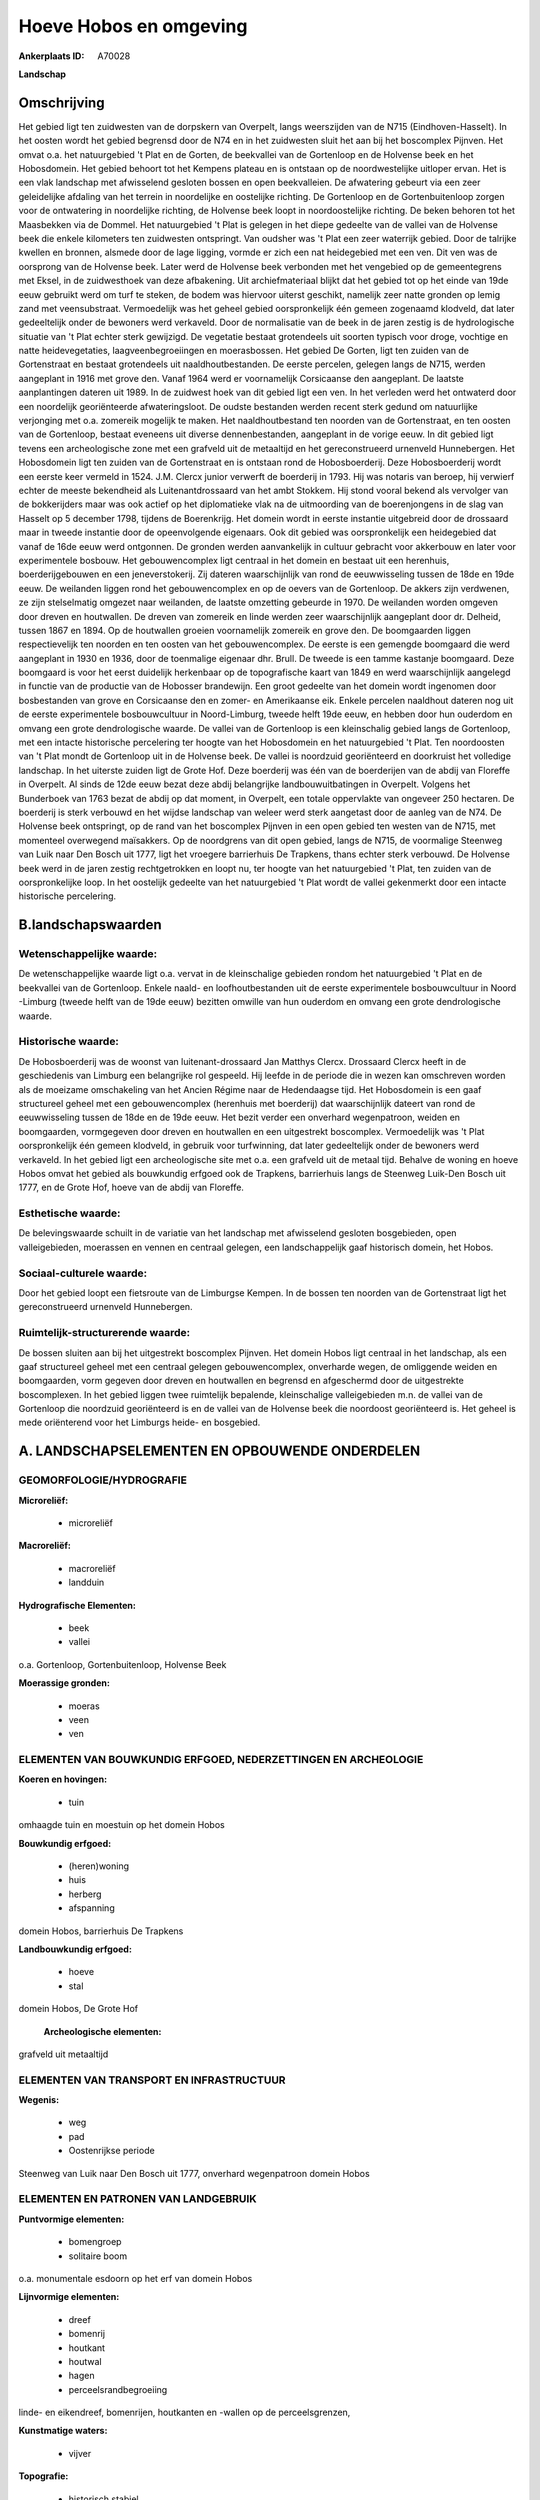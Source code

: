 Hoeve Hobos en omgeving
=======================

:Ankerplaats ID: A70028


**Landschap**



Omschrijving
------------

Het gebied ligt ten zuidwesten van de dorpskern van Overpelt, langs
weerszijden van de N715 (Eindhoven-Hasselt). In het oosten wordt het
gebied begrensd door de N74 en in het zuidwesten sluit het aan bij het
boscomplex Pijnven. Het omvat o.a. het natuurgebied 't Plat en de
Gorten, de beekvallei van de Gortenloop en de Holvense beek en het
Hobosdomein. Het gebied behoort tot het Kempens plateau en is ontstaan
op de noordwestelijke uitloper ervan. Het is een vlak landschap met
afwisselend gesloten bossen en open beekvalleien. De afwatering gebeurt
via een zeer geleidelijke afdaling van het terrein in noordelijke en
oostelijke richting. De Gortenloop en de Gortenbuitenloop zorgen voor de
ontwatering in noordelijke richting, de Holvense beek loopt in
noordoostelijke richting. De beken behoren tot het Maasbekken via de
Dommel. Het natuurgebied 't Plat is gelegen in het diepe gedeelte van de
vallei van de Holvense beek die enkele kilometers ten zuidwesten
ontspringt. Van oudsher was 't Plat een zeer waterrijk gebied. Door de
talrijke kwellen en bronnen, alsmede door de lage ligging, vormde er
zich een nat heidegebied met een ven. Dit ven was de oorsprong van de
Holvense beek. Later werd de Holvense beek verbonden met het vengebied
op de gemeentegrens met Eksel, in de zuidwesthoek van deze afbakening.
Uit archiefmateriaal blijkt dat het gebied tot op het einde van 19de
eeuw gebruikt werd om turf te steken, de bodem was hiervoor uiterst
geschikt, namelijk zeer natte gronden op lemig zand met veensubstraat.
Vermoedelijk was het geheel gebied oorspronkelijk één gemeen zogenaamd
klodveld, dat later gedeeltelijk onder de bewoners werd verkaveld. Door
de normalisatie van de beek in de jaren zestig is de hydrologische
situatie van 't Plat echter sterk gewijzigd. De vegetatie bestaat
grotendeels uit soorten typisch voor droge, vochtige en natte
heidevegetaties, laagveenbegroeiingen en moerasbossen. Het gebied De
Gorten, ligt ten zuiden van de Gortenstraat en bestaat grotendeels uit
naaldhoutbestanden. De eerste percelen, gelegen langs de N715, werden
aangeplant in 1916 met grove den. Vanaf 1964 werd er voornamelijk
Corsicaanse den aangeplant. De laatste aanplantingen dateren uit 1989.
In de zuidwest hoek van dit gebied ligt een ven. In het verleden werd
het ontwaterd door een noordelijk georiënteerde afwateringsloot. De
oudste bestanden werden recent sterk gedund om natuurlijke verjonging
met o.a. zomereik mogelijk te maken. Het naaldhoutbestand ten noorden
van de Gortenstraat, en ten oosten van de Gortenloop, bestaat eveneens
uit diverse dennenbestanden, aangeplant in de vorige eeuw. In dit gebied
ligt tevens een archeologische zone met een grafveld uit de metaaltijd
en het gereconstrueerd urnenveld Hunnebergen. Het Hobosdomein ligt ten
zuiden van de Gortenstraat en is ontstaan rond de Hobosboerderij. Deze
Hobosboerderij wordt een eerste keer vermeld in 1524. J.M. Clercx junior
verwerft de boerderij in 1793. Hij was notaris van beroep, hij verwierf
echter de meeste bekendheid als Luitenantdrossaard van het ambt Stokkem.
Hij stond vooral bekend als vervolger van de bokkerijders maar was ook
actief op het diplomatieke vlak na de uitmoording van de boerenjongens
in de slag van Hasselt op 5 december 1798, tijdens de Boerenkrijg. Het
domein wordt in eerste instantie uitgebreid door de drossaard maar in
tweede instantie door de opeenvolgende eigenaars. Ook dit gebied was
oorspronkelijk een heidegebied dat vanaf de 16de eeuw werd ontgonnen. De
gronden werden aanvankelijk in cultuur gebracht voor akkerbouw en later
voor experimentele bosbouw. Het gebouwencomplex ligt centraal in het
domein en bestaat uit een herenhuis, boerderijgebouwen en een
jeneverstokerij. Zij dateren waarschijnlijk van rond de eeuwwisseling
tussen de 18de en 19de eeuw. De weilanden liggen rond het
gebouwencomplex en op de oevers van de Gortenloop. De akkers zijn
verdwenen, ze zijn stelselmatig omgezet naar weilanden, de laatste
omzetting gebeurde in 1970. De weilanden worden omgeven door dreven en
houtwallen. De dreven van zomereik en linde werden zeer waarschijnlijk
aangeplant door dr. Delheid, tussen 1867 en 1894. Op de houtwallen
groeien voornamelijk zomereik en grove den. De boomgaarden liggen
respectievelijk ten noorden en ten oosten van het gebouwencomplex. De
eerste is een gemengde boomgaard die werd aangeplant in 1930 en 1936,
door de toenmalige eigenaar dhr. Brull. De tweede is een tamme kastanje
boomgaard. Deze boomgaard is voor het eerst duidelijk herkenbaar op de
topografische kaart van 1849 en werd waarschijnlijk aangelegd in functie
van de productie van de Hobosser brandewijn. Een groot gedeelte van het
domein wordt ingenomen door bosbestanden van grove en Corsicaanse den en
zomer- en Amerikaanse eik. Enkele percelen naaldhout dateren nog uit de
eerste experimentele bosbouwcultuur in Noord-Limburg, tweede helft 19de
eeuw, en hebben door hun ouderdom en omvang een grote dendrologische
waarde. De vallei van de Gortenloop is een kleinschalig gebied langs de
Gortenloop, met een intacte historische percelering ter hoogte van het
Hobosdomein en het natuurgebied 't Plat. Ten noordoosten van 't Plat
mondt de Gortenloop uit in de Holvense beek. De vallei is noordzuid
georiënteerd en doorkruist het volledige landschap. In het uiterste
zuiden ligt de Grote Hof. Deze boerderij was één van de boerderijen van
de abdij van Floreffe in Overpelt. Al sinds de 12de eeuw bezat deze
abdij belangrijke landbouwuitbatingen in Overpelt. Volgens het
Bunderboek van 1763 bezat de abdij op dat moment, in Overpelt, een
totale oppervlakte van ongeveer 250 hectaren. De boerderij is sterk
verbouwd en het wijdse landschap van weleer werd sterk aangetast door de
aanleg van de N74. De Holvense beek ontspringt, op de rand van het
boscomplex Pijnven in een open gebied ten westen van de N715, met
momenteel overwegend maïsakkers. Op de noordgrens van dit open gebied,
langs de N715, de voormalige Steenweg van Luik naar Den Bosch uit 1777,
ligt het vroegere barrierhuis De Trapkens, thans echter sterk verbouwd.
De Holvense beek werd in de jaren zestig rechtgetrokken en loopt nu, ter
hoogte van het natuurgebied 't Plat, ten zuiden van de oorspronkelijke
loop. In het oostelijk gedeelte van het natuurgebied 't Plat wordt de
vallei gekenmerkt door een intacte historische percelering.



B.landschapswaarden
-------------------


Wetenschappelijke waarde:
~~~~~~~~~~~~~~~~~~~~~~~~~

De wetenschappelijke waarde ligt o.a. vervat in de kleinschalige
gebieden rondom het natuurgebied 't Plat en de beekvallei van de
Gortenloop. Enkele naald- en loofhoutbestanden uit de eerste
experimentele bosbouwcultuur in Noord -Limburg (tweede helft van de 19de
eeuw) bezitten omwille van hun ouderdom en omvang een grote
dendrologische waarde.

Historische waarde:
~~~~~~~~~~~~~~~~~~~


De Hobosboerderij was de woonst van luitenant-drossaard Jan Matthys
Clercx. Drossaard Clercx heeft in de geschiedenis van Limburg een
belangrijke rol gespeeld. Hij leefde in de periode die in wezen kan
omschreven worden als de moeizame omschakeling van het Ancien Régime
naar de Hedendaagse tijd. Het Hobosdomein is een gaaf structureel geheel
met een gebouwencomplex (herenhuis met boerderij) dat waarschijnlijk
dateert van rond de eeuwwisseling tussen de 18de en de 19de eeuw. Het
bezit verder een onverhard wegenpatroon, weiden en boomgaarden,
vormgegeven door dreven en houtwallen en een uitgestrekt boscomplex.
Vermoedelijk was 't Plat oorspronkelijk één gemeen klodveld, in gebruik
voor turfwinning, dat later gedeeltelijk onder de bewoners werd
verkaveld. In het gebied ligt een archeologische site met o.a. een
grafveld uit de metaal tijd. Behalve de woning en hoeve Hobos omvat het
gebied als bouwkundig erfgoed ook de Trapkens, barrierhuis langs de
Steenweg Luik-Den Bosch uit 1777, en de Grote Hof, hoeve van de abdij
van Floreffe.

Esthetische waarde:
~~~~~~~~~~~~~~~~~~~

De belevingswaarde schuilt in de variatie van het
landschap met afwisselend gesloten bosgebieden, open valleigebieden,
moerassen en vennen en centraal gelegen, een landschappelijk gaaf
historisch domein, het Hobos.


Sociaal-culturele waarde:
~~~~~~~~~~~~~~~~~~~~~~~~~


Door het gebied loopt een fietsroute van
de Limburgse Kempen. In de bossen ten noorden van de Gortenstraat ligt
het gereconstrueerd urnenveld Hunnebergen.

Ruimtelijk-structurerende waarde:
~~~~~~~~~~~~~~~~~~~~~~~~~~~~~~~~~

De bossen sluiten aan bij het uitgestrekt boscomplex Pijnven. Het
domein Hobos ligt centraal in het landschap, als een gaaf structureel
geheel met een centraal gelegen gebouwencomplex, onverharde wegen, de
omliggende weiden en boomgaarden, vorm gegeven door dreven en houtwallen
en begrensd en afgeschermd door de uitgestrekte boscomplexen. In het
gebied liggen twee ruimtelijk bepalende, kleinschalige valleigebieden
m.n. de vallei van de Gortenloop die noordzuid georiënteerd is en de
vallei van de Holvense beek die noordoost georiënteerd is. Het geheel is
mede oriënterend voor het Limburgs heide- en bosgebied.



A. LANDSCHAPSELEMENTEN EN OPBOUWENDE ONDERDELEN
-----------------------------------------------



GEOMORFOLOGIE/HYDROGRAFIE
~~~~~~~~~~~~~~~~~~~~~~~~~

**Microreliëf:**

 * microreliëf


**Macroreliëf:**

 * macroreliëf
 * landduin

**Hydrografische Elementen:**

 * beek
 * vallei


o.a. Gortenloop, Gortenbuitenloop, Holvense Beek

**Moerassige gronden:**

 * moeras
 * veen
 * ven



ELEMENTEN VAN BOUWKUNDIG ERFGOED, NEDERZETTINGEN EN ARCHEOLOGIE
~~~~~~~~~~~~~~~~~~~~~~~~~~~~~~~~~~~~~~~~~~~~~~~~~~~~~~~~~~~~~~~

**Koeren en hovingen:**

 * tuin


omhaagde tuin en moestuin op het domein Hobos

**Bouwkundig erfgoed:**

 * (heren)woning
 * huis
 * herberg
 * afspanning


domein Hobos, barrierhuis De Trapkens

**Landbouwkundig erfgoed:**

 * hoeve
 * stal


domein Hobos, De Grote Hof

 **Archeologische elementen:**
grafveld uit metaaltijd

ELEMENTEN VAN TRANSPORT EN INFRASTRUCTUUR
~~~~~~~~~~~~~~~~~~~~~~~~~~~~~~~~~~~~~~~~~

**Wegenis:**

 * weg
 * pad
 * Oostenrijkse periode


Steenweg van Luik naar Den Bosch uit 1777, onverhard wegenpatroon
domein Hobos

ELEMENTEN EN PATRONEN VAN LANDGEBRUIK
~~~~~~~~~~~~~~~~~~~~~~~~~~~~~~~~~~~~~

**Puntvormige elementen:**

 * bomengroep
 * solitaire boom


o.a. monumentale esdoorn op het erf van domein Hobos

**Lijnvormige elementen:**

 * dreef
 * bomenrij
 * houtkant
 * houtwal
 * hagen
 * perceelsrandbegroeiing

linde- en eikendreef, bomenrijen, houtkanten en -wallen op de
perceelsgrenzen,

**Kunstmatige waters:**

 * vijver


**Topografie:**

 * historisch stabiel


ter hoogte van Hobosdomein en 't Plat in de vallei van de Gortenloop

**Historisch stabiel landgebruik:**

 * heide


voormalig gemeen klodveld

**Typische landbouwteelten:**

 * hoogstam


gemengde fruitboomgaard en kastanjeboomgaard op het domein Hobos

**Bos:**

 * naald
 * loof
 * broek
 * hooghout
 * struweel


relicten van de eerste experimentele bosbouwcultuu

OPMERKINGEN EN KNELPUNTEN
~~~~~~~~~~~~~~~~~~~~~~~~~

Op meerdere plaatsen in het gebied is er sprake van een verdroging o.a.
in het Hobosdomein en het natuurgebied van 't Plat als gevolg van
infrastructuurwerken zoals het rechttrekken van de Holvense beek en de
aanleg van de N74. Ten zuiden van het Hobosdomein, in de vallei van de
Gortenloop, ligt het vakantieverblijf de Winner. Een eventuele uitbouw
van dit vakantieverblijf zal de negatieve invloed op de beekvallei en
het omliggende landschap sterk doen toenemen. Langs de N715 en de
Holvense beek, ligt het Napoleonstrand, een verlaten camping met
weekendverblijfjes. Het is wenselijk dat de volledige accommodatie hier
verdwijnt en het landschap wordt hersteld. Langs de N715, ter hoogte van
het open akkergebied, liggen drie woningen en in de Gortenstraat liggen
verspreid meerdere woningen en boerderijen. Het is niet wenselijk om
deze bebouwing verder te verdichten tot een aanééngesloten
lintbebouwing. Ten oosten van 't Plat, in de vallei van de Gortenloop
ligt er een plantenkwekerij. Een uitbreiding van deze activiteit is in
dit gebied niet gewenst.
